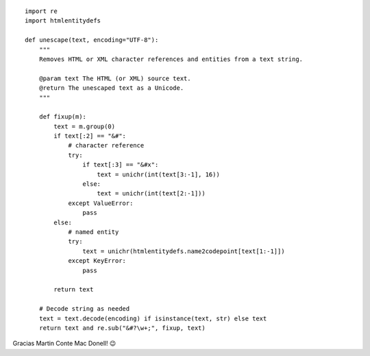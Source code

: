 .. title: Decodificar entities de HTML


::

    import re
    import htmlentitydefs

    def unescape(text, encoding="UTF-8"):
        """
        Removes HTML or XML character references and entities from a text string.

        @param text The HTML (or XML) source text.
        @return The unescaped text as a Unicode.
        """

        def fixup(m):
            text = m.group(0)
            if text[:2] == "&#":
                # character reference
                try:
                    if text[:3] == "&#x":
                        text = unichr(int(text[3:-1], 16))
                    else:
                        text = unichr(int(text[2:-1]))
                except ValueError:
                    pass
            else:
                # named entity
                try:
                    text = unichr(htmlentitydefs.name2codepoint[text[1:-1]])
                except KeyError:
                    pass

            return text

        # Decode string as needed
        text = text.decode(encoding) if isinstance(text, str) else text
        return text and re.sub("&#?\w+;", fixup, text)


Gracias Martin Conte Mac Donell! 😉

